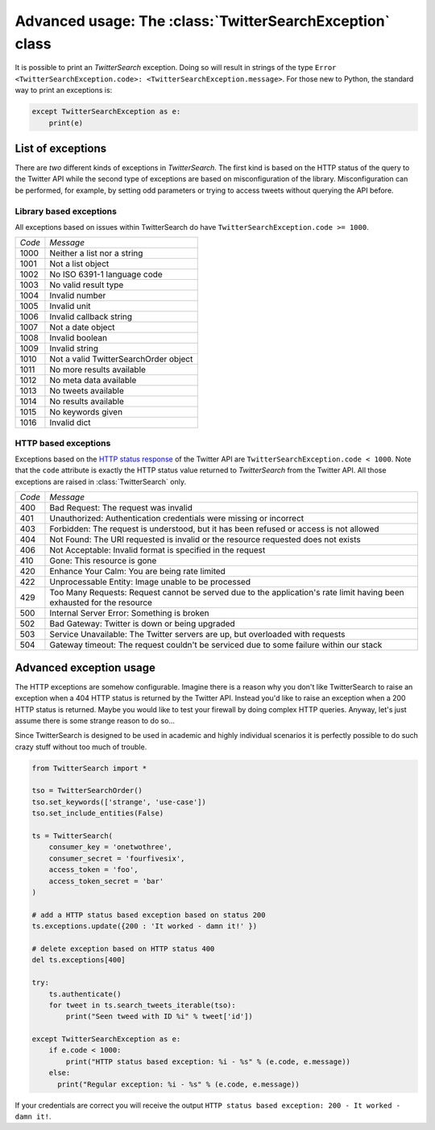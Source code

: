 
Advanced usage: The :class:`TwitterSearchException` class
=========================================================

It is possible to print an *TwitterSearch* exception. Doing so will result in strings of the type ``Error <TwitterSearchException.code>: <TwitterSearchException.message>``. For those new to Python, the standard way to print an exceptions is:

.. code-block:: python

    except TwitterSearchException as e:
        print(e)

List of exceptions
------------------

There are *two* different kinds of exceptions in *TwitterSearch*. The first kind is based on the HTTP status of the query to the Twitter API while the second type of exceptions are based on misconfiguration of the library. Misconfiguration can be performed, for example, by setting odd parameters or trying to access tweets without querying the API before.

Library based exceptions
++++++++++++++++++++++++

All exceptions based on issues within TwitterSearch do have ``TwitterSearchException.code >= 1000``.

====== ======================================
*Code* *Message*                             
------ --------------------------------------
1000   Neither a list nor a string            
------ --------------------------------------
1001   Not a list object                     
------ --------------------------------------
1002   No ISO 6391-1 language code           
------ --------------------------------------
1003   No valid result type                  
------ --------------------------------------
1004   Invalid number                         
------ --------------------------------------
1005   Invalid unit                           
------ --------------------------------------
1006   Invalid callback string               
------ --------------------------------------
1007   Not a date object                     
------ --------------------------------------
1008   Invalid boolean                       
------ --------------------------------------
1009   Invalid string                        
------ -------------------------------------- 
1010   Not a valid TwitterSearchOrder object
------ --------------------------------------
1011   No more results available              
------ --------------------------------------
1012   No meta data available                
------ --------------------------------------
1013   No tweets available                   
------ --------------------------------------
1014   No results available                   
------ --------------------------------------
1015   No keywords given                      
------ --------------------------------------
1016   Invalid dict                           
====== ======================================

HTTP based exceptions
+++++++++++++++++++++

Exceptions based on the `HTTP status response <https://dev.twitter.com/docs/error-codes-responses>`_ of the Twitter API are ``TwitterSearchException.code < 1000``. Note that the ``code`` attribute is exactly the HTTP status value returned to *TwitterSearch* from the Twitter API. All those exceptions are raised in :class:`TwitterSearch` only.

====== ======================================================================================================================
*Code* *Message*        
------ ----------------------------------------------------------------------------------------------------------------------
400    Bad Request: The request was invalid
------ ----------------------------------------------------------------------------------------------------------------------
401    Unauthorized: Authentication credentials were missing or incorrect
------ ----------------------------------------------------------------------------------------------------------------------
403    Forbidden: The request is understood, but it has been refused or access is not allowed
------ ----------------------------------------------------------------------------------------------------------------------
404    Not Found: The URI requested is invalid or the resource requested does not exists
------ ----------------------------------------------------------------------------------------------------------------------
406    Not Acceptable: Invalid format is specified in the request
------ ----------------------------------------------------------------------------------------------------------------------
410    Gone: This resource is gone
------ ----------------------------------------------------------------------------------------------------------------------
420    Enhance Your Calm:  You are being rate limited
------ ----------------------------------------------------------------------------------------------------------------------
422    Unprocessable Entity: Image unable to be processed
------ ----------------------------------------------------------------------------------------------------------------------
429    Too Many Requests: Request cannot be served due to the application's rate limit having been exhausted for the resource
------ ----------------------------------------------------------------------------------------------------------------------
500    Internal Server Error: Something is broken
------ ----------------------------------------------------------------------------------------------------------------------
502    Bad Gateway: Twitter is down or being upgraded
------ ----------------------------------------------------------------------------------------------------------------------
503    Service Unavailable: The Twitter servers are up, but overloaded with requests
------ ----------------------------------------------------------------------------------------------------------------------
504    Gateway timeout: The request couldn't be serviced due to some failure within our stack
====== ======================================================================================================================

Advanced exception usage
------------------------

The HTTP exceptions are somehow configurable. Imagine  there is a reason why you don't like TwitterSearch to raise an exception when a 404 HTTP status is returned by the Twitter API. Instead you'd like to raise an exception when a 200 HTTP status is returned. Maybe you would like to test your firewall by doing complex HTTP queries. Anyway, let's just assume there is some strange reason to do so...

Since TwitterSearch is designed to be used in academic and highly individual scenarios it is perfectly possible to do such crazy stuff without too much of trouble.

.. code-block:: python

  from TwitterSearch import *
  
  tso = TwitterSearchOrder()
  tso.set_keywords(['strange', 'use-case'])
  tso.set_include_entities(False)
  
  ts = TwitterSearch(
      consumer_key = 'onetwothree',
      consumer_secret = 'fourfivesix',
      access_token = 'foo',
      access_token_secret = 'bar'
  )
  
  # add a HTTP status based exception based on status 200
  ts.exceptions.update({200 : 'It worked - damn it!' })
  
  # delete exception based on HTTP status 400
  del ts.exceptions[400]
  
  try:
      ts.authenticate()
      for tweet in ts.search_tweets_iterable(tso):
          print("Seen tweed with ID %i" % tweet['id'])
  
  except TwitterSearchException as e:
      if e.code < 1000:
          print("HTTP status based exception: %i - %s" % (e.code, e.message))
      else:
        print("Regular exception: %i - %s" % (e.code, e.message))

If your credentials are correct you will receive the output ``HTTP status based exception: 200 - It worked - damn it!``.
